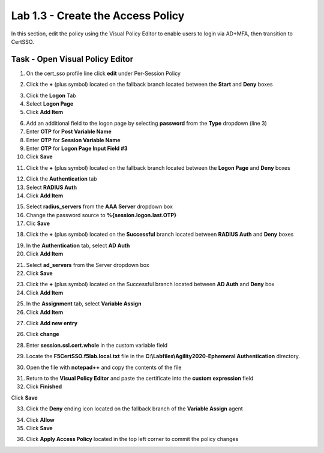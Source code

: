Lab 1.3 - Create the Access Policy
------------------------------------

In this section, edit the policy using the Visual Policy Editor to enable users to login via AD+MFA, then transition to CertSSO.

Task - Open Visual Policy Editor
~~~~~~~~~~~~~~~~~~~~~~~~~~~~~~~~~~

1. On the cert_sso profile line click **edit** under Per-Session Policy

|image8|

2. Click the **+** (plus symbol) located on the fallback branch located between the **Start** and **Deny** boxes

|image9|

3. Click the **Logon** Tab
4. Select **Logon Page**  
5. Click **Add Item**

|image11|

6. Add an additional field to the logon page by selecting **password** from the **Type** dropdown (line 3)
7. Enter **OTP** for **Post Variable Name**
8. Enter **OTP** for **Session Variable Name**
9. Enter **OTP** for **Logon Page Input Field #3**
10. Click **Save**

|image12|

11. Click the **+** (plus symbol) located on the fallback branch located between the **Logon Page** and **Deny** boxes

|image13|

12. Click the **Authentication** tab
13. Select **RADIUS Auth**  
14. Click **Add Item**

|image14|

15. Select **radius_servers** from the **AAA Server** dropdown box
16. Change the password source to **%{session.logon.last.OTP}**
17. Clic **Save**

|image15|

18. Click the **+** (plus symbol) located on the **Successful** branch located between **RADIUS Auth** and **Deny** boxes


|image16|

19. In the **Authentication** tab, select **AD Auth** 
20. Click **Add Item**

|image17|


21. Select **ad_servers** from the Server dropdown box
22. Click **Save**

|image18|

23. Click the **+** (plus symbol) located on the Successful branch located between **AD Auth** and **Deny** box
24. Click **Add Item**

|image10|

25. In the **Assignment** tab, select **Variable Assign** 
26. Click **Add Item**

|image19|

27. Click **Add new entry**

|image36|

26. Click **change**

|image37|

28. Enter **session.ssl.cert.whole** in the custom variable field

|image38|

29. Locate the **F5CertSSO.f5lab.local.txt** file in the **C:\\Labfiles\\Agility2020-Ephemeral Authentication** directory. 

|image39|

30. Open the file with **notepad++** and copy the contents of the file

|image40|

31. Return to the **Visual Policy Editor** and paste the certificate into the **custom expression** field
32. Click **Finished**

|image41|

Click **Save**

|image42|



33. Click the **Deny** ending icon located on the fallback branch of the **Variable Assign** agent

|image20|

34. Click **Allow**
35. Click **Save**

|image21|

36. Click **Apply Access Policy** located in the top left corner to commit the policy changes


.. |image8| image:: /_static/module1/image008.png
.. |image9| image:: /_static/module1/image009.png
.. |image10| image:: /_static/module1/image010.png
.. |image11| image:: /_static/module1/image011.png
.. |image12| image:: /_static/module1/image012.png
.. |image13| image:: /_static/module1/image013.png
.. |image14| image:: /_static/module1/image014.png
.. |image15| image:: /_static/module1/image015.png
.. |image16| image:: /_static/module1/image016.png
.. |image17| image:: /_static/module1/image017.png
.. |image18| image:: /_static/module1/image018.png
.. |image19| image:: /_static/module1/image019.png
.. |image20| image:: /_static/module1/image020.png
.. |image21| image:: /_static/module1/image021.png
.. |image22| image:: /_static/module1/image022.png
.. |image36| image:: /_static/module1/image036.png
.. |image37| image:: /_static/module1/image037.png
.. |image38| image:: /_static/module1/image038.png
.. |image39| image:: /_static/module1/image039.png
.. |image40| image:: /_static/module1/image040.png
.. |image41| image:: /_static/module1/image041.png
.. |image42| image:: /_static/module1/image042.png


